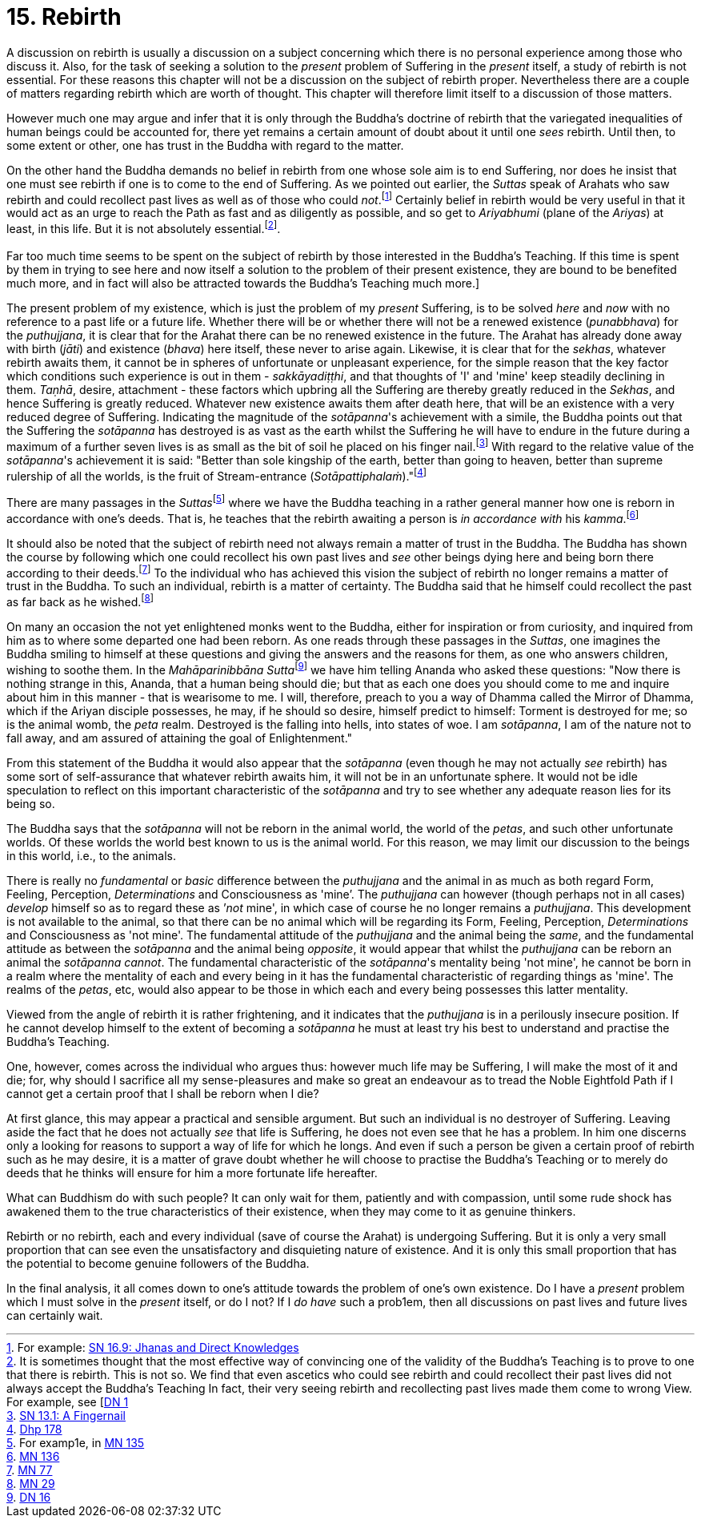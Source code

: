 [[ch-15-rebirth]]
= 15. Rebirth

A discussion on rebirth is usually a discussion on a subject concerning
which there is no personal experience among those who discuss it. Also,
for the task of seeking a solution to the _present_ problem of Suffering
in the _present_ itself, a study of rebirth is not essential. For these
reasons this chapter will not be a discussion on the subject of rebirth
proper. Nevertheless there are a couple of matters regarding rebirth
which are worth of thought. This chapter will therefore limit itself to
a discussion of those matters.

However much one may argue and infer that it is only through the
Buddha's doctrine of rebirth that the variegated inequalities of human
beings could be accounted for, there yet remains a certain amount of
doubt about it until one _sees_ rebirth. Until then, to some extent or
other, one has trust in the Buddha with regard to the matter.

On the other hand the Buddha demands no belief in rebirth from one whose
sole aim is to end Suffering, nor does he insist that one must see
rebirth if one is to come to the end of Suffering. As we pointed out
earlier, the _Suttas_ speak of Arahats who saw rebirth and could
recollect past lives as well as of those who could __not__.footnote:[For example: https://suttacentral.net/sn16.9/en/bodhi[SN 16.9: Jhanas and Direct Knowledges]]
Certainly belief in rebirth would be very useful in that it would act as an urge
to reach the Path as fast and as diligently as possible, and so get to
_Ariyabhumi_ (plane of the __Ariyas__) at least, in this life. But it is
not absolutely essential.footnote:[It is sometimes thought that the most effective way of convincing one of the validity of the Buddha's Teaching is to prove to one that there is rebirth. This is not so. We find that even ascetics who could see rebirth and could recollect their past lives did not always accept the Buddha's Teaching In fact, their very seeing rebirth and recollecting past lives made them come to wrong View. For example, see [https://suttacentral.net/dn1[DN 1]].
pass:[<br><br>]
Far too much time seems to be spent on the subject of rebirth by those interested in the Buddha's Teaching. If this time is spent by them in trying to see here and now itself a solution to the problem of their present existence, they are bound to be benefited much more, and in fact will also be attracted towards the Buddha's Teaching much more.]

The present problem of my existence, which is just the problem of my
_present_ Suffering, is to be solved _here_ and _now_ with no reference
to a past life or a future life. Whether there will be or whether there
will not be a renewed existence (__punabbhava__) for the __puthujjana__,
it is clear that for the Arahat there can be no renewed existence in the
future. The Arahat has already done away with birth (__jāti__) and
existence (__bhava__) here itself, these never to arise again. Likewise,
it is clear that for the __sekhas__, whatever rebirth awaits them, it
cannot be in spheres of unfortunate or unpleasant experience, for the
simple reason that the key factor which conditions such experience is
out in them - __sakkāyadiṭṭhi__, and that thoughts of 'I' and 'mine'
keep steadily declining in them. __Taṇhā__, desire, attachment - these
factors which upbring all the Suffering are thereby greatly reduced in
the __Sekhas__, and hence Suffering is greatly reduced. Whatever new
existence awaits them after death here, that will be an existence with a
very reduced degree of Suffering. Indicating the magnitude of the
__sotāpanna__'s achievement with a simile, the Buddha points out that
the Suffering the _sotāpanna_ has destroyed is as vast as the earth
whilst the Suffering he will have to endure in the future during a
maximum of a further seven lives is as small as the bit of soil he
placed on his finger nail.footnote:[https://suttacentral.net/sn13.1/en/sujato[SN 13.1: A Fingernail]]
With regard to the relative
value of the __sotāpanna__'s achievement it is said: "Better than sole
kingship of the earth, better than going to heaven, better than supreme
rulership of all the worlds, is the fruit of Stream-entrance
(__Sotāpattiphalaṁ__)."footnote:[https://suttacentral.net/dhp167-178/en/sujato[Dhp 178]]

There are many passages in the __Suttas__footnote:[For examp1e, in https://suttacentral.net/mn135[MN 135]]
where we have the Buddha teaching in a rather
general manner how one is reborn in accordance with one's deeds. That
is, he teaches that the rebirth awaiting a person is _in accordance
with_ his __kamma__.footnote:[https://suttacentral.net/mn136[MN 136]]

It should also be noted that the subject of rebirth need not always
remain a matter of trust in the Buddha. The Buddha has shown the course
by following which one could recollect his own past lives and _see_
other beings dying here and being born there according to their
deeds.footnote:[https://suttacentral.net/mn77[MN 77]] To the individual who has achieved
this vision the subject of rebirth no longer remains a matter of trust
in the Buddha. To such an individual, rebirth is a matter of certainty.
The Buddha said that he himself could recollect the past as far back as
he wished.footnote:[https://suttacentral.net/mn29[MN 29]]

On many an occasion the not yet enlightened monks went to the Buddha,
either for inspiration or from curiosity, and inquired from him as to
where some departed one had been reborn. As one reads through these
passages in the __Suttas__, one imagines the Buddha smiling to himself
at these questions and giving the answers and the reasons for them, as
one who answers children, wishing to soothe them. In the
__Mahāparinibbāna Sutta__footnote:[https://suttacentral.net/dn16[DN 16]] we have him telling
Ananda who asked these questions: "Now there is nothing strange in this,
Ananda, that a human being should die; but that as each one does you
should come to me and inquire about him in this manner - that is
wearisome to me. I will, therefore, preach to you a way of Dhamma called
the Mirror of Dhamma, which if the Ariyan disciple possesses, he may, if
he should so desire, himself predict to himself: Torment is destroyed
for me; so is the animal womb, the _peta_ realm. Destroyed is the
falling into hells, into states of woe. I am __sotāpanna__, I am of the
nature not to fall away, and am assured of attaining the goal of
Enlightenment."

From this statement of the Buddha it would also appear that the
_sotāpanna_ (even though he may not actually _see_ rebirth) has some
sort of self-assurance that whatever rebirth awaits him, it will not be
in an unfortunate sphere. It would not be idle speculation to reflect on
this important characteristic of the _sotāpanna_ and try to see whether
any adequate reason lies for its being so.

The Buddha says that the _sotāpanna_ will not be reborn in the animal
world, the world of the __petas__, and such other unfortunate worlds. Of
these worlds the world best known to us is the animal world. For this
reason, we may limit our discussion to the beings in this world, i.e.,
to the animals.

There is really no _fundamental_ or _basic_ difference between the
_puthujjana_ and the animal in as much as both regard Form, Feeling,
Perception, _Determinations_ and Consciousness as 'mine’. The
_puthujjana_ can however (though perhaps not in all cases) _develop_
himself so as to regard these as ’__not__ mine', in which case of course
he no longer remains a __puthujjana__. This development is not available
to the animal, so that there can be no animal which will be regarding
its Form, Feeling, Perception, _Determinations_ and Consciousness as
'not mine'. The fundamental attitude of the _puthujjana_ and the animal
being the __same__, and the fundamental attitude as between the
_sotāpanna_ and the animal being __opposite__, it would appear that
whilst the _puthujjana_ can be reborn an animal the _sotāpanna_
__cannot__. The fundamental characteristic of the __sotāpanna__'s
mentality being 'not mine', he cannot be born in a realm where the
mentality of each and every being in it has the fundamental
characteristic of regarding things as 'mine'. The realms of the
__petas__, etc, would also appear to be those in which each and every
being possesses this latter mentality.

Viewed from the angle of rebirth it is rather frightening, and it
indicates that the _puthujjana_ is in a perilously insecure position. If
he cannot develop himself to the extent of becoming a _sotāpanna_ he
must at least try his best to understand and practise the Buddha's
Teaching.

One, however, comes across the individual who argues thus: however much
life may be Suffering, I will make the most of it and die; for, why
should I sacrifice all my sense-pleasures and make so great an endeavour
as to tread the Noble Eightfold Path if I cannot get a certain proof
that I shall be reborn when I die?

At first glance, this may appear a practical and sensible argument. But
such an individual is no destroyer of Suffering. Leaving aside the fact
that he does not actually _see_ that life is Suffering, he does not even
see that he has a problem. In him one discerns only a looking for
reasons to support a way of life for which he longs. And even if such a
person be given a certain proof of rebirth such as he may desire, it is
a matter of grave doubt whether he will choose to practise the Buddha's
Teaching or to merely do deeds that he thinks will ensure for him a more
fortunate life hereafter.

What can Buddhism do with such people? It can only wait for them,
patiently and with compassion, until some rude shock has awakened them
to the true characteristics of their existence, when they may come to it
as genuine thinkers.

Rebirth or no rebirth, each and every individual (save of course the
Arahat) is undergoing Suffering. But it is only a very small proportion
that can see even the unsatisfactory and disquieting nature of
existence. And it is only this small proportion that has the potential
to become genuine followers of the Buddha.

In the final analysis, it all comes down to one's attitude towards the
problem of one's own existence. Do I have a _present_ problem which I
must solve in the _present_ itself, or do I not? If I _do have_ such a
prob1em, then all discussions on past lives and future lives can
certainly wait.
